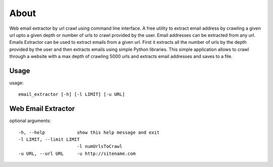 About
=====
Web email extractor by url crawl using command line interface. A free utility to extract email address by crawling a given url upto a given depth or number of urls to crawl provided by the user. Email addresses can be extracted from any url. Emails Extractor can be used to extract emails from a given url. First it extracts all the number of urls by the depth provided by the user and then extracts emails using simple Python libraries. This simple application allows to crawl through a website with a max depth of crawling 5000 urls and extracts email addresses and saves to a file.


Usage
-----

usage:: 

  email_extractor [-h] [-l LIMIT] [-u URL]

Web Email Extractor
-------------------

optional arguments::

  -h, --help            show this help message and exit
  -l LIMIT, --limit LIMIT
                        -l numUrlsToCrawl
  -u URL, --url URL     -u http://sitename.com
